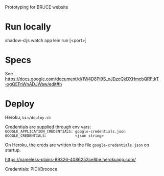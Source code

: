 Prototyping for BRUCE website

* Run locally

    shadow-cljs watch app
    lein run [<port>]

* Specs

See https://docs.google.com/document/d/1W4D8Pi9S_xJDzcQkDXHmcbQRFtkT-xgQEFnWnADJWaw/edit#h

* Deploy

Heroku, =bin/deploy.sh=

Credentials are supplied through env vars:
=GOOGLE_APPLICATION_CREDENTIALS: google-credentials.json=
=GOOGLE_CREDENTIALS:             <json string>=

On Heroku, the creds are written to the file =google-credentials.json= on startup.

https://nameless-plains-89326-4086253ce8be.herokuapp.com/

Credentials: PICI/Broooce

